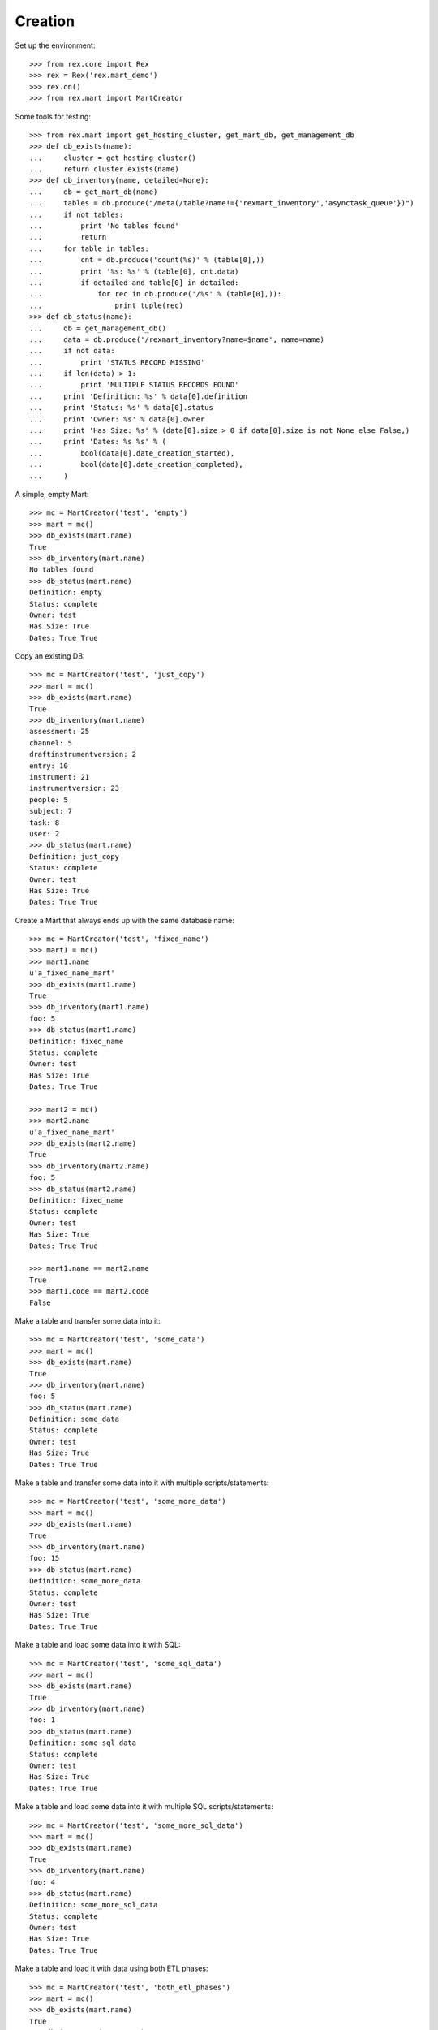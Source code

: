 ********
Creation
********


Set up the environment::

    >>> from rex.core import Rex
    >>> rex = Rex('rex.mart_demo')
    >>> rex.on()
    >>> from rex.mart import MartCreator

Some tools for testing::

    >>> from rex.mart import get_hosting_cluster, get_mart_db, get_management_db
    >>> def db_exists(name):
    ...     cluster = get_hosting_cluster()
    ...     return cluster.exists(name)
    >>> def db_inventory(name, detailed=None):
    ...     db = get_mart_db(name)
    ...     tables = db.produce("/meta(/table?name!={'rexmart_inventory','asynctask_queue'})")
    ...     if not tables:
    ...         print 'No tables found'
    ...         return
    ...     for table in tables:
    ...         cnt = db.produce('count(%s)' % (table[0],))
    ...         print '%s: %s' % (table[0], cnt.data)
    ...         if detailed and table[0] in detailed:
    ...             for rec in db.produce('/%s' % (table[0],)):
    ...                 print tuple(rec)
    >>> def db_status(name):
    ...     db = get_management_db()
    ...     data = db.produce('/rexmart_inventory?name=$name', name=name)
    ...     if not data:
    ...         print 'STATUS RECORD MISSING'
    ...     if len(data) > 1:
    ...         print 'MULTIPLE STATUS RECORDS FOUND'
    ...     print 'Definition: %s' % data[0].definition
    ...     print 'Status: %s' % data[0].status
    ...     print 'Owner: %s' % data[0].owner
    ...     print 'Has Size: %s' % (data[0].size > 0 if data[0].size is not None else False,)
    ...     print 'Dates: %s %s' % (
    ...         bool(data[0].date_creation_started),
    ...         bool(data[0].date_creation_completed),
    ...     )

A simple, empty Mart::

    >>> mc = MartCreator('test', 'empty')
    >>> mart = mc()
    >>> db_exists(mart.name)
    True
    >>> db_inventory(mart.name)
    No tables found
    >>> db_status(mart.name)
    Definition: empty
    Status: complete
    Owner: test
    Has Size: True
    Dates: True True

Copy an existing DB::

    >>> mc = MartCreator('test', 'just_copy')
    >>> mart = mc()
    >>> db_exists(mart.name)
    True
    >>> db_inventory(mart.name)
    assessment: 25
    channel: 5
    draftinstrumentversion: 2
    entry: 10
    instrument: 21
    instrumentversion: 23
    people: 5
    subject: 7
    task: 8
    user: 2
    >>> db_status(mart.name)
    Definition: just_copy
    Status: complete
    Owner: test
    Has Size: True
    Dates: True True

Create a Mart that always ends up with the same database name::

    >>> mc = MartCreator('test', 'fixed_name')
    >>> mart1 = mc()
    >>> mart1.name
    u'a_fixed_name_mart'
    >>> db_exists(mart1.name)
    True
    >>> db_inventory(mart1.name)
    foo: 5
    >>> db_status(mart1.name)
    Definition: fixed_name
    Status: complete
    Owner: test
    Has Size: True
    Dates: True True

    >>> mart2 = mc()
    >>> mart2.name
    u'a_fixed_name_mart'
    >>> db_exists(mart2.name)
    True
    >>> db_inventory(mart2.name)
    foo: 5
    >>> db_status(mart2.name)
    Definition: fixed_name
    Status: complete
    Owner: test
    Has Size: True
    Dates: True True

    >>> mart1.name == mart2.name
    True
    >>> mart1.code == mart2.code
    False

Make a table and transfer some data into it::

    >>> mc = MartCreator('test', 'some_data')
    >>> mart = mc()
    >>> db_exists(mart.name)
    True
    >>> db_inventory(mart.name)
    foo: 5
    >>> db_status(mart.name)
    Definition: some_data
    Status: complete
    Owner: test
    Has Size: True
    Dates: True True

Make a table and transfer some data into it with multiple scripts/statements::

    >>> mc = MartCreator('test', 'some_more_data')
    >>> mart = mc()
    >>> db_exists(mart.name)
    True
    >>> db_inventory(mart.name)
    foo: 15
    >>> db_status(mart.name)
    Definition: some_more_data
    Status: complete
    Owner: test
    Has Size: True
    Dates: True True

Make a table and load some data into it with SQL::

    >>> mc = MartCreator('test', 'some_sql_data')
    >>> mart = mc()
    >>> db_exists(mart.name)
    True
    >>> db_inventory(mart.name)
    foo: 1
    >>> db_status(mart.name)
    Definition: some_sql_data
    Status: complete
    Owner: test
    Has Size: True
    Dates: True True

Make a table and load some data into it with multiple SQL scripts/statements::

    >>> mc = MartCreator('test', 'some_more_sql_data')
    >>> mart = mc()
    >>> db_exists(mart.name)
    True
    >>> db_inventory(mart.name)
    foo: 4
    >>> db_status(mart.name)
    Definition: some_more_sql_data
    Status: complete
    Owner: test
    Has Size: True
    Dates: True True

Make a table and load it with data using both ETL phases::

    >>> mc = MartCreator('test', 'both_etl_phases')
    >>> mart = mc()
    >>> db_exists(mart.name)
    True
    >>> db_inventory(mart.name)
    foo: 19
    >>> db_status(mart.name)
    Definition: both_etl_phases
    Status: complete
    Owner: test
    Has Size: True
    Dates: True True

Make a table and load it with data using script parameters::

    >>> mc = MartCreator('test', 'some_data_with_params')
    >>> mart = mc()
    >>> db_exists(mart.name)
    True
    >>> db_inventory(mart.name, detailed=['foo'])
    foo: 6
    (u'bar', None)
    (u'baz', None)
    (u'blah', None)
    (u'foo', None)
    (u'some_data_with_params', None)
    (u'test', None)
    >>> db_status(mart.name)
    Definition: some_data_with_params
    Status: complete
    Owner: test
    Has Size: True
    Dates: True True

Load data into an existing database::

    >>> mc = MartCreator('test', 'existing')
    >>> mart = mc()
    >>> mart.name
    u'mart_demo'
    >>> db_exists(mart.name)
    True
    >>> db_inventory(mart.name)
    assessment: 25
    channel: 5
    draftinstrumentversion: 2
    entry: 10
    foo: 5
    instrument: 21
    instrumentversion: 23
    people: 5
    subject: 7
    task: 8
    user: 2
    >>> db_status(mart.name)
    Definition: existing
    Status: complete
    Owner: test
    Has Size: True
    Dates: True True

You can load Assessments into the Mart::

    >>> mc = MartCreator('test', 'simple_assessment')
    >>> mart = mc()
    >>> db_exists(mart.name)
    True
    >>> db_inventory(mart.name)
    mart1: 8
    >>> db_status(mart.name)
    Definition: simple_assessment
    Status: complete
    Owner: test
    Has Size: True
    Dates: True True

You can load Assessments into the Mart and link the table to other tables in
the Mart::

    >>> mc = MartCreator('test', 'linked_assessment')
    >>> mart = mc()
    >>> db_exists(mart.name)
    True
    >>> db_inventory(mart.name)
    mart1: 8
    subject: 5
    >>> db_status(mart.name)
    Definition: linked_assessment
    Status: complete
    Owner: test
    Has Size: True
    Dates: True True

    >>> mc = MartCreator('test', 'linked_assessment_alltypes')
    >>> mart = mc()
    >>> db_exists(mart.name)
    True
    >>> db_inventory(mart.name)
    alltypes: 5
    alltypes_matrix_field: 4
    alltypes_recordlist_field: 7
    subject: 5
    >>> db_status(mart.name)
    Definition: linked_assessment_alltypes
    Status: complete
    Owner: test
    Has Size: True
    Dates: True True

You can load Assessments into the Mart and peform calculations on their
contents::

    >>> mc = MartCreator('test', 'calculated_assessment')
    >>> mart = mc()
    >>> db_exists(mart.name)
    True
    >>> db_inventory(mart.name, detailed=['mart1'])
    mart1: 8
    (u'martassessment1', u'mart11', u'MARTASSESSMENT1-1', u'MARTASSESSMENT1-2', u'MARTASSESSMENT1-3', u'foo1')
    (u'martassessment2', u'mart11', u'MARTASSESSMENT2-1', u'MARTASSESSMENT2-2', u'MARTASSESSMENT2-3', u'foo2')
    (u'martassessment3', u'mart11', u'MARTASSESSMENT3-1', u'MARTASSESSMENT3-2', u'MARTASSESSMENT3-3', u'foo3')
    (u'martassessment4', u'mart11', u'MARTASSESSMENT4-1', u'MARTASSESSMENT4-2', u'MARTASSESSMENT4-3', u'foo4')
    (u'martassessment5', u'mart11', u'MARTASSESSMENT5-1', u'MARTASSESSMENT5-2', u'MARTASSESSMENT5-3', u'foo5')
    (u'martassessment6', u'mart11', u'MARTASSESSMENT6-1', u'MARTASSESSMENT6-2', u'MARTASSESSMENT6-3', u'foo6')
    (u'martassessment7', u'mart11', u'MARTASSESSMENT7-1', u'MARTASSESSMENT7-2', u'MARTASSESSMENT7-3', u'foo7')
    (u'martassessment8', u'mart11', u'MARTASSESSMENT8-1', u'MARTASSESSMENT8-2', u'MARTASSESSMENT8-3', u'foo8')
    >>> db_status(mart.name)
    Definition: calculated_assessment
    Status: complete
    Owner: test
    Has Size: True
    Dates: True True

Your Assessment selector can include JSON-ish fields::

    >>> mc = MartCreator('test', 'select_json')
    >>> mart = mc()
    >>> db_exists(mart.name)
    True
    >>> db_inventory(mart.name)
    driver: 1
    mart8: 1
    >>> db_status(mart.name)
    Definition: select_json
    Status: complete
    Owner: test
    Has Size: True
    Dates: True True

Definitions can invoke post-processors::

    >>> mc = MartCreator('test', 'datadictionary_deployment')
    >>> mart = mc()
    >>> db_exists(mart.name)
    True
    >>> db_inventory(mart.name, detailed=['datadictionary_table', 'datadictionary_column', 'datadictionary_enumeration', 'foo'])
    datadictionary_column: 2
    (ID(u'foo'), u'col1', u'The First Column', None, None, u'text')
    (ID(u'foo'), u'col2', None, u'Test Description', None, u'enumeration')
    datadictionary_enumeration: 3
    (ID(ID(u'foo'), u'col2'), u'bar')
    (ID(ID(u'foo'), u'col2'), u'baz')
    (ID(ID(u'foo'), u'col2'), u'foo')
    datadictionary_table: 1
    (u'foo', u'Foo Bars', u'A Description')
    foo: 0
    >>> db_status(mart.name)
    Definition: datadictionary_deployment
    Status: complete
    Owner: test
    Has Size: True
    Dates: True True

    >>> mc = MartCreator('test', 'datadictionary_assessment')
    >>> mart = mc()
    >>> db_exists(mart.name)
    True
    >>> db_inventory(mart.name, detailed=['datadictionary_table', 'datadictionary_column', 'datadictionary_enumeration', 'foo'])
    datadictionary_column: 6
    (ID(u'foo'), u'col1', u'The First Column', None, None, u'text')
    (ID(u'foo'), u'col2', u'Title Number 2', None, u'THE SOURCE', u'enumeration')
    (ID(u'mart1'), u'assessment_uid', u'Assessment UID', u'the UID of the Assessment', None, u'code')
    (ID(u'mart1'), u'foo', None, u'The foo value', u'RIOS Instrument', u'text')
    (ID(u'mart1'), u'instrument_version_uid', u'InstrumentVersion UID', None, None, u'text')
    (ID(u'mart1'), u'mycoolfield', u'My Cool Field', None, u'RexMart Calculation', u'text')
    datadictionary_enumeration: 3
    (ID(ID(u'foo'), u'col2'), u'bar')
    (ID(ID(u'foo'), u'col2'), u'baz')
    (ID(ID(u'foo'), u'col2'), u'foo')
    datadictionary_table: 2
    (u'foo', u'Foo Bars', u'CUSTOM FOO DESCRIPTION!')
    (u'mart1', u'RexMart Testcase #1', u'A description for the Instrument')
    foo: 0
    mart1: 8
    >>> db_status(mart.name)
    Definition: datadictionary_assessment
    Status: complete
    Owner: test
    Has Size: True
    Dates: True True

    >>> mc = MartCreator('test', 'datadictionary_alltypes')
    >>> mart = mc()
    >>> db_exists(mart.name)
    True
    >>> db_inventory(mart.name, detailed=['datadictionary_table', 'datadictionary_column', 'datadictionary_enumeration'])
    alltypes: 5
    alltypes_matrix_field: 4
    alltypes_recordlist_field: 7
    datadictionary_column: 25
    (ID(u'alltypes'), u'assessment_uid', u'Assessment UID', None, None, u'text')
    (ID(u'alltypes'), u'boolean_field', None, None, u'RIOS Instrument', u'boolean')
    (ID(u'alltypes'), u'calc1', None, u'A simple calculation', u'RIOS Calculation Set', u'integer')
    (ID(u'alltypes'), u'calc2', None, None, u'RIOS Calculation Set', u'text')
    (ID(u'alltypes'), u'date_field', None, None, u'RIOS Instrument', u'date')
    (ID(u'alltypes'), u'datetime_field', None, None, u'RIOS Instrument', u'datetime')
    (ID(u'alltypes'), u'enumeration_field', None, None, u'RIOS Instrument', u'enumeration')
    (ID(u'alltypes'), u'enumerationset_field_bar', None, u'An enumerated set (bar)', u'RIOS Instrument', u'boolean')
    (ID(u'alltypes'), u'enumerationset_field_baz', None, u'An enumerated set (baz)', u'RIOS Instrument', u'boolean')
    (ID(u'alltypes'), u'enumerationset_field_foo', None, u'An enumerated set (foo)', u'RIOS Instrument', u'boolean')
    (ID(u'alltypes'), u'float_field', None, None, u'RIOS Instrument', u'float')
    (ID(u'alltypes'), u'instrument_version_uid', u'InstrumentVersion UID', None, None, u'text')
    (ID(u'alltypes'), u'integer_field', None, None, u'RIOS Instrument', u'integer')
    (ID(u'alltypes'), u'nullable_field', None, None, u'RIOS Instrument', u'text')
    (ID(u'alltypes'), u'text_field', None, u'This is a text field!', u'RIOS Instrument', u'text')
    (ID(u'alltypes'), u'time_field', None, None, u'RIOS Instrument', u'time')
    (ID(u'alltypes_matrix_field'), u'alltypes', None, None, None, u'link')
    (ID(u'alltypes_matrix_field'), u'row1_col1', None, u'Just a col1 field', u'RIOS Instrument', u'text')
    (ID(u'alltypes_matrix_field'), u'row1_col2', None, None, u'RIOS Instrument', u'text')
    (ID(u'alltypes_matrix_field'), u'row2_col1', None, u'Just a col1 field', u'RIOS Instrument', u'text')
    (ID(u'alltypes_matrix_field'), u'row2_col2', None, None, u'RIOS Instrument', u'text')
    (ID(u'alltypes_recordlist_field'), u'alltypes', None, None, None, u'link')
    (ID(u'alltypes_recordlist_field'), u'record_seq', None, None, None, u'integer')
    (ID(u'alltypes_recordlist_field'), u'subfield1', None, u'The sub field', u'RIOS Instrument', u'text')
    (ID(u'alltypes_recordlist_field'), u'subfield2', None, None, u'RIOS Instrument', u'text')
    datadictionary_enumeration: 3
    (ID(ID(u'alltypes'), u'enumeration_field'), u'bar')
    (ID(ID(u'alltypes'), u'enumeration_field'), u'baz')
    (ID(ID(u'alltypes'), u'enumeration_field'), u'foo')
    datadictionary_table: 3
    (u'alltypes', u'An Instrument With All Types', None)
    (u'alltypes_matrix_field', u'An Instrument With All Types (matrix_field fields)', None)
    (u'alltypes_recordlist_field', u'An Instrument With All Types (recordlist_field fields)', u'A list of records')
    >>> db_status(mart.name)
    Definition: datadictionary_alltypes
    Status: complete
    Owner: test
    Has Size: True
    Dates: True True

    >>> mc = MartCreator('test', 'index_processor')
    >>> mart = mc()
    >>> db_exists(mart.name)
    True
    >>> db_inventory(mart.name)
    foo: 0
    >>> db_status(mart.name)
    Definition: index_processor
    Status: complete
    Owner: test
    Has Size: True
    Dates: True True

You can tell the creator to not mark the Mart as complete after processing is
done::

    >>> mc = MartCreator('test', 'some_data')
    >>> mart = mc(leave_incomplete=True)
    >>> db_exists(mart.name)
    True
    >>> db_inventory(mart.name)
    foo: 5
    >>> db_status(mart.name)
    Definition: some_data
    Status: processing
    Owner: test
    Has Size: True
    Dates: True True

You can load Instruments/Assessments that have enumeration fields with hyphens
in their name::

    >>> mc = MartCreator('test', 'enum_values')
    >>> mart = mc()
    >>> db_exists(mart.name)
    True
    >>> db_inventory(mart.name)
    mart13: 1
    >>> db_status(mart.name)
    Definition: enum_values
    Status: complete
    Owner: test
    Has Size: True
    Dates: True True

Definitions can accept parameters that are passed to HTSQL/SQL statements::

    >>> mc = MartCreator('test', 'some_parameters')
    >>> mart = mc(parameters={'foo': 'blah', 'bar': 123})
    >>> db_exists(mart.name)
    True
    >>> db_inventory(mart.name, detailed=['foo', 'mart1'])
    foo: 12
    (u'h1123', None)
    (u'h1blah', None)
    (u'h1test', None)
    (u'h2123', None)
    (u'h2blah', None)
    (u'h2test', None)
    (u's1123', None)
    (u's1blah', None)
    (u's1some_parameters', None)
    (u's2123', None)
    (u's2blah', None)
    (u's2some_parameters', None)
    mart1: 8
    (u'martassessment1', u'mart11', u'blah', 123, u'MARTASSESSMENT1-blah', u'foo1')
    (u'martassessment2', u'mart11', u'blah', 123, u'MARTASSESSMENT2-blah', u'foo2')
    (u'martassessment3', u'mart11', u'blah', 123, u'MARTASSESSMENT3-blah', u'foo3')
    (u'martassessment4', u'mart11', u'blah', 123, u'MARTASSESSMENT4-blah', u'foo4')
    (u'martassessment5', u'mart11', u'blah', 123, u'MARTASSESSMENT5-blah', u'foo5')
    (u'martassessment6', u'mart11', u'blah', 123, u'MARTASSESSMENT6-blah', u'foo6')
    (u'martassessment7', u'mart11', u'blah', 123, u'MARTASSESSMENT7-blah', u'foo7')
    (u'martassessment8', u'mart11', u'blah', 123, u'MARTASSESSMENT8-blah', u'foo8')
    >>> db_status(mart.name)
    Definition: some_parameters
    Status: complete
    Owner: test
    Has Size: True
    Dates: True True

    >>> mart = mc(parameters={'foo': 'blah'})
    Traceback (most recent call last):
        ...
    Error: Missing required parameter "bar"

    >>> mart = mc(parameters={'bar': 'blah'})
    Traceback (most recent call last):
        ...
    Error: Expected an integer
    Got:
        'blah'
    While validating parameter:
        bar

    >>> mart = mc(parameters={'bar': 123, 'baz': 'hello'})
    Traceback (most recent call last):
        ...
    Error: Unknown parameters: baz

Your rex.deploy configuration can use include statements::

    >>> mc = MartCreator('test', 'just_deploy_includes')
    >>> mart = mc()
    >>> db_exists(mart.name)
    True
    >>> db_inventory(mart.name)
    foo: 0
    >>> db_status(mart.name)
    Definition: just_deploy_includes
    Status: complete
    Owner: test
    Has Size: True
    Dates: True True


It complains if you don't specify an owner::

    >>> mc = MartCreator(None, 'some_data')
    Traceback (most recent call last):
        ...
    Error: No owner specified

    >>> mc = MartCreator('', 'some_data')
    Traceback (most recent call last):
        ...
    Error: No owner specified

It complains if you specify a definition that doesn't exist::

    >>> mc = MartCreator('test', 'doesntexist')
    Traceback (most recent call last):
        ...
    Error: Unknown definition "doesntexist"

It complains if you try to load into an existing database that doesn't exist::

    >>> mc = MartCreator('test', 'existing_missing')
    >>> mart = mc()
    Traceback (most recent call last):
        ...
    Error: Database "a_db_that_doesnt_exist" does not exist
    While creating Mart database:
        existing_missing

It complains if you try to create a fixed-name Mart when someone else already
has a Mart with that name::

    >>> mc = MartCreator('test', 'fixed_name')
    >>> mart = mc()
    >>> mc = MartCreator('someoneelse', 'fixed_name')
    >>> mart = mc()
    Traceback (most recent call last):
        ...
    Error: Cannot set name of Mart to "a_fixed_name_mart" because a Mart with that name already exists owned by "test"
    While purging previous fixed-name database
    While creating Mart database:
        fixed_name

It complains if an HTSQL statement is bad::

    >>> mc = MartCreator('test', 'broken_htsql')
    >>> mart = mc()
    Traceback (most recent call last):
        ...
    Error: Found unknown attribute:
        people.first_name
    Perhaps you had in mind:
        firstname
    While translating:
                first_name :as col1
                ^^^^^^^^^^
    While executing statement:
        /people{
                first_name :as col1
            } :as foo
            /:rexdb
            /:insert
    While executing HTSQL script:
        #1
    While executing Post-Deployment Scripts
    While creating Mart database:
        broken_htsql

It complains if a SQL statement is bad::

    >>> mc = MartCreator('test', 'broken_sql')
    >>> mart = mc()
    Traceback (most recent call last):
        ...
    Error: Got an error from the database driver:
        relation "blah" does not exist
        LINE 1: insert into blah (col1) values('stuff');
                            ^
    While executing SQL script:
        #1
    While executing Post-Deployment Scripts
    While creating Mart database:
        broken_sql



    >>> rex.off()

